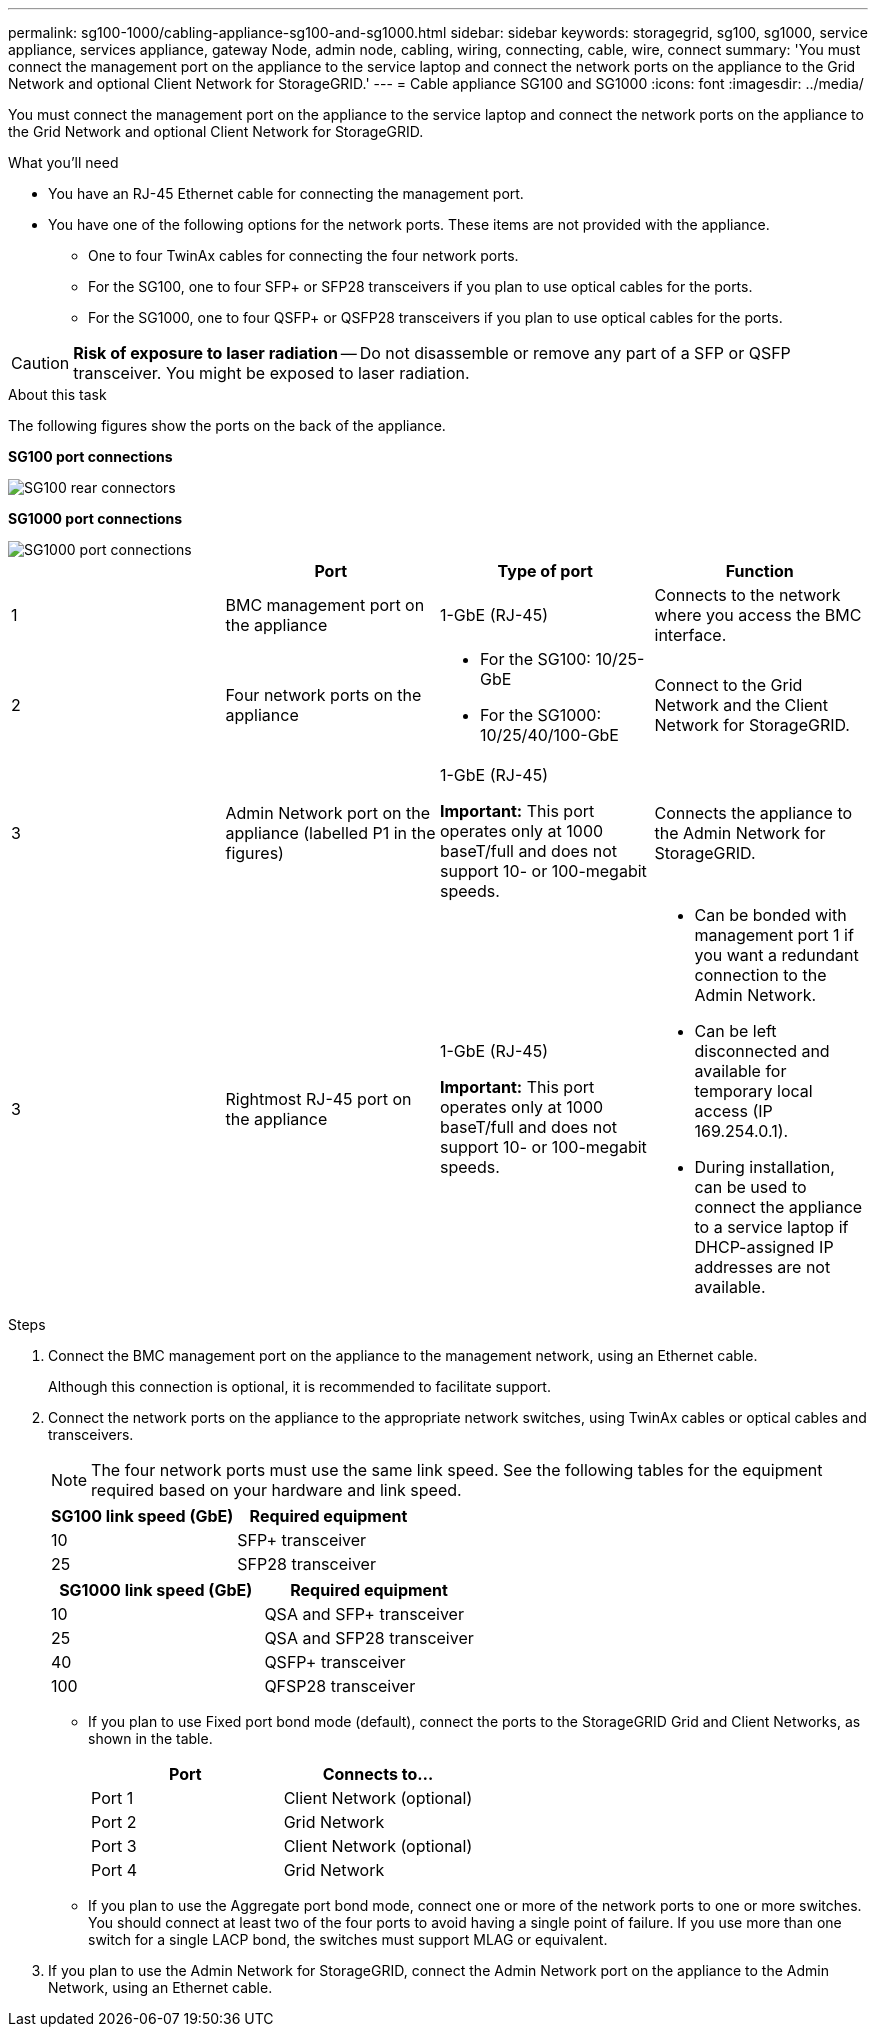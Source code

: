 ---
permalink: sg100-1000/cabling-appliance-sg100-and-sg1000.html
sidebar: sidebar
keywords: storagegrid, sg100, sg1000, service appliance, services appliance, gateway Node, admin node, cabling, wiring, connecting, cable, wire, connect
summary: 'You must connect the management port on the appliance to the service laptop and connect the network ports on the appliance to the Grid Network and optional Client Network for StorageGRID.'
---
= Cable appliance SG100 and SG1000
:icons: font
:imagesdir: ../media/

[.lead]
You must connect the management port on the appliance to the service laptop and connect the network ports on the appliance to the Grid Network and optional Client Network for StorageGRID.

.What you'll need

* You have an RJ-45 Ethernet cable for connecting the management port.
* You have one of the following options for the network ports. These items are not provided with the appliance.
 ** One to four TwinAx cables for connecting the four network ports.
 ** For the SG100, one to four SFP+ or SFP28 transceivers if you plan to use optical cables for the ports.
 ** For the SG1000, one to four QSFP+ or QSFP28 transceivers if you plan to use optical cables for the ports.

CAUTION: *Risk of exposure to laser radiation* -- Do not disassemble or remove any part of a SFP or QSFP transceiver. You might be exposed to laser radiation.

.About this task

The following figures show the ports on the back of the appliance.

*SG100 port connections* 

image::../media/sg100_connections.png[SG100 rear connectors]

*SG1000 port connections*

image::../media/sg1000_connections.png[SG1000 port connections]

[options="header"]
|===
|  | Port| Type of port| Function
a|
1
a|
BMC management port on the appliance

a|
1-GbE (RJ-45)

a|
Connects to the network where you access the BMC interface.

a|
2
a|
Four network ports on the appliance
a|

* For the SG100: 10/25-GbE
* For the SG1000: 10/25/40/100-GbE

a|
Connect to the Grid Network and the Client Network for StorageGRID.

a|
3
a|
Admin Network port on the appliance (labelled P1 in the figures)
a|
1-GbE (RJ-45)

*Important:* This port operates only at 1000 baseT/full and does not support 10- or 100-megabit speeds.

a|
Connects the appliance to the Admin Network for StorageGRID.

a|
3
a|
Rightmost RJ-45 port on the appliance
a|
1-GbE (RJ-45)

*Important:* This port operates only at 1000 baseT/full and does not support 10- or 100-megabit speeds.

a|

* Can be bonded with management port 1 if you want a redundant connection to the Admin Network.
* Can be left disconnected and available for temporary local access (IP 169.254.0.1).
* During installation, can be used to connect the appliance to a service laptop if DHCP-assigned IP addresses are not available.

|===

.Steps

. Connect the BMC management port on the appliance to the management network, using an Ethernet cable.
+
Although this connection is optional, it is recommended to facilitate support.

. Connect the network ports on the appliance to the appropriate network switches, using TwinAx cables or optical cables and transceivers.
+
NOTE: The four network ports must use the same link speed. See the following tables for the equipment required based on your hardware and link speed.
+
[options="header"]
|===
| SG100 link speed (GbE)| Required equipment
a|
10
a|
SFP+ transceiver
a|
25
a|
SFP28 transceiver
|===
+
[options="header"]
|===
| SG1000 link speed (GbE)| Required equipment
a|
10
a|
QSA and SFP+ transceiver
a|
25
a|
QSA and SFP28 transceiver
a|
40
a|
QSFP+ transceiver
a|
100
a|
QFSP28 transceiver
|===

 ** If you plan to use Fixed port bond mode (default), connect the ports to the StorageGRID Grid and Client Networks, as shown in the table.
+
[options="header"]
|===
| Port| Connects to...
a|
Port 1
a|
Client Network (optional)
a|
Port 2
a|
Grid Network
a|
Port 3
a|
Client Network (optional)
a|
Port 4
a|
Grid Network
|===

 ** If you plan to use the Aggregate port bond mode, connect one or more of the network ports to one or more switches. You should connect at least two of the four ports to avoid having a single point of failure. If you use more than one switch for a single LACP bond, the switches must support MLAG or equivalent.

. If you plan to use the Admin Network for StorageGRID, connect the Admin Network port on the appliance to the Admin Network, using an Ethernet cable.
